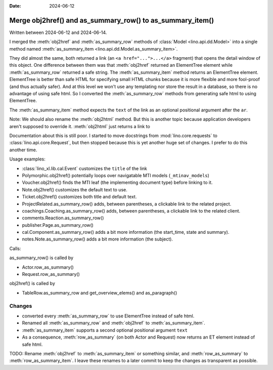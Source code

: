 :date: 2024-06-12

===========================================================
Merge obj2href() and as_summary_row() to as_summary_item()
===========================================================

Written between 2024-06-12 and 2024-06-14.

I merged the :meth:`obj2href` and :meth:`as_summary_row` methods of
:class:`Model <lino.api.dd.Model>` into a single method named
:meth:`as_summary_item <lino.api.dd.Model.as_summary_item>`.

They did almost the same, both returned a link (an ``<a href="...">...</a>``
fragment) that opens the detail window of this object. One difference between
them was that :meth:`obj2href` returned an ElementTree element while
:meth:`as_summary_row` returned a safe string.  The :meth:`as_summary_item`
method returns an ElementTree element. ElementTree is better than safe HTML for
specifying small HTML chunks because it is more flexible and more fool-proof
(and thus actually safer). And at this level we won't use any templating nor
store the result in a database, so there is no advantage of using safe html. So
I converted the :meth:`as_summary_row` methods from generating safe html to
using ElementTree.

The :meth:`as_summary_item` method expects the ``text`` of the link as an optional
positional argument after the ``ar``.

Note: We should also rename the :meth:`obj2html` method. But this is another
topic because application developers aren't supposed to override it.
:meth:`obj2html` just returns a link to

Documentation about this is still poor. I started to move docstrings from
:mod:`lino.core.requests` to :class:`lino.api.core.Request`, but then stopped
because this is yet another huge set of changes. I prefer to do this another
time.


Usage examples:

- :class:`lino_xl.lib.cal.Event` customizes the ``title`` of the link

- Polymorphic.obj2href() potentially loops over navigatable MTI models
  (``_mtinav_models``)

- Voucher.obj2href() finds the MTI leaf (the implementing document type) before
  linking to it.

- Note.obj2href() customizes the default text to use.
- Ticket.obj2href() customizes both title and default text.

- ProjectRelated.as_summary_row() adds, between parentheses, a clickable link to
  the related project.

- coachings.Coaching.as_summary_row() adds, between parentheses, a clickable link to
  the related client.

- comments.Reaction.as_summary_row()

- publisher.Page.as_summary_row()

- cal.Component.as_summary_row() adds a bit more information (the start_time, state and summary).
- notes.Note.as_summary_row() adds a bit more information (the subject).

Calls:

as_summary_row() is called by

- Actor.row_as_summary()
- Request.row_as_summary()

obj2href() is called by

- TableRow.as_summary_row and get_overview_elems() and as_paragraph()



Changes
=======

- converted every :meth:`as_summary_row` to use ElementTree instead of safe html.

- Renamed all :meth:`as_summary_row` and :meth:`obj2href` to :meth:`as_summary_item`.

- :meth:`as_summary_item` supports a second optional positional argument ``text``

- As a consequence, :meth:`row_as_summary` (on both Actor and Request) now
  returns an ET element instead of safe html.

TODO: Rename :meth:`obj2href` to :meth:`as_summary_item` or something similar,
and :meth:`row_as_summary` to :meth:`row_as_summary_item`. I leave these renames
to a later commit to keep the changes as transparent as possible.
